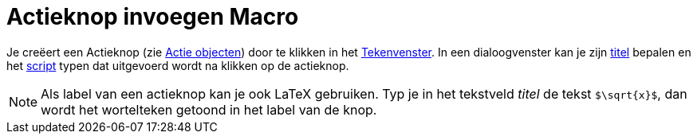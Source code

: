 = Actieknop invoegen Macro
:page-en: tools/Button_Tool
ifdef::env-github[:imagesdir: /nl/modules/ROOT/assets/images]

Je creëert een Actieknop (zie xref:/Actie_objecten.adoc[Actie objecten]) door te klikken in het
xref:/Tekenvenster.adoc[Tekenvenster]. In een dialoogvenster kan je zijn xref:/Labels_en_titels.adoc[titel] bepalen en
het xref:/Scripting.adoc[script] typen dat uitgevoerd wordt na klikken op de actieknop.

[NOTE]
====

Als label van een actieknop kan je ook LaTeX gebruiken. Typ je in het tekstveld _titel_ de tekst `++$\sqrt{x}$++`, dan
wordt het wortelteken getoond in het label van de knop.

====
